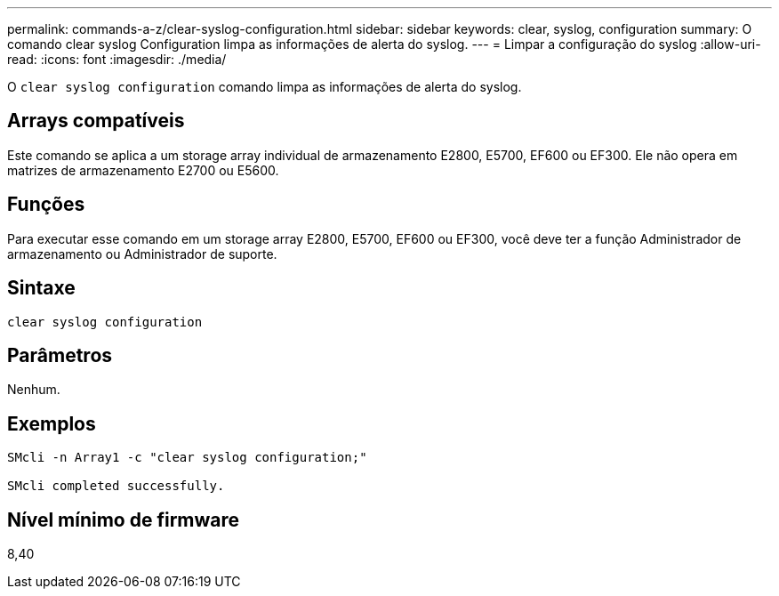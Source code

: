 ---
permalink: commands-a-z/clear-syslog-configuration.html 
sidebar: sidebar 
keywords: clear, syslog, configuration 
summary: O comando clear syslog Configuration limpa as informações de alerta do syslog. 
---
= Limpar a configuração do syslog
:allow-uri-read: 
:icons: font
:imagesdir: ./media/


[role="lead"]
O `clear syslog configuration` comando limpa as informações de alerta do syslog.



== Arrays compatíveis

Este comando se aplica a um storage array individual de armazenamento E2800, E5700, EF600 ou EF300. Ele não opera em matrizes de armazenamento E2700 ou E5600.



== Funções

Para executar esse comando em um storage array E2800, E5700, EF600 ou EF300, você deve ter a função Administrador de armazenamento ou Administrador de suporte.



== Sintaxe

[listing]
----

clear syslog configuration
----


== Parâmetros

Nenhum.



== Exemplos

[listing]
----

SMcli -n Array1 -c "clear syslog configuration;"

SMcli completed successfully.
----


== Nível mínimo de firmware

8,40
